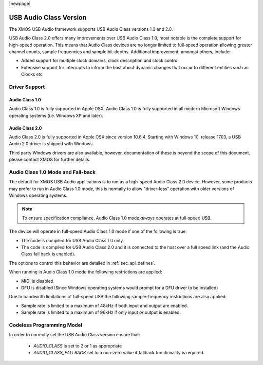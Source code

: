 |newpage|

USB Audio Class Version
~~~~~~~~~~~~~~~~~~~~~~~

The XMOS USB Audio framework supports USB Audio Class versions 1.0 and 2.0.

USB Audio Class 2.0 offers many improvements over USB Audio Class 1.0, most notable is the complete
support for high-speed operation.  This means that Audio Class devices are no longer limited to 
full-speed operation allowing greater channel counts, sample frequencies and sample bit-depths. 
Additional improvement, amongst others, include: 

- Added support for multiple clock domains, clock description and clock control

- Extensive support for interrupts to inform the host about dynamic changes that occur to different entities such as Clocks etc

Driver Support
..............

Audio Class 1.0 
+++++++++++++++

Audio Class 1.0 is fully supported in Apple OSX.  Audio Class 1.0 is fully supported in all modern Microsoft Windows operating systems (i.e. Windows XP and later). 

Audio Class 2.0
+++++++++++++++

Audio Class 2.0 is fully supported in Apple OSX since version 10.6.4.  Starting with Windows 10, release 1703, a USB Audio 2.0 driver is shipped with Windows. 

Third party Windows drivers are also available, however, documentation of these is beyond the scope of this document, please contact XMOS for further details.

Audio Class 1.0 Mode and Fall-back
..................................

The default for XMOS USB Audio applications is to run as a high-speed Audio Class 2.0
device. However, some products may prefer to run in Audio Class 1.0 mode, this is normally to 
allow "driver-less" operation with older versions of Windows operating systems. 

.. note::

    To ensure specification compliance, Audio Class 1.0 mode *always* operates at full-speed USB. 

The device will operate in full-speed Audio Class 1.0 mode if one of the following is true:

-  The code is compiled for USB Audio Class 1.0 only.

-  The code is compiled for USB Audio Class 2.0 and it is connected
   to the host over a full speed link (and the Audio Class fall back is 
   enabled).

The options to control this behavior are detailed in :ref:`sec_api_defines`. 

When running in Audio Class 1.0 mode the following restrictions are applied:

- MIDI is disabled.

- DFU is disabled (Since Windows operating systems would prompt for a DFU driver to be installed)

Due to bandwidth limitations of full-speed USB the following sample-frequency restrictions are also applied:

-  Sample rate is limited to a maximum of 48kHz if both input and output are enabled.

-  Sample rate is limited to a maximum of 96kHz if only input *or* output is enabled.

  
Codeless Programming Model
..........................

In order to correctly set the USB Audio Class version ensure that: 

    * `AUDIO_CLASS` is set to 2 or 1 as appropriate 
    * `AUDIO_CLASS_FALLBACK` set to a non-zero value if fallback functionality is required.
